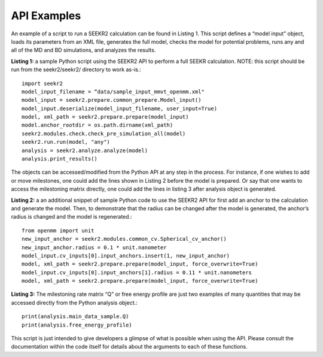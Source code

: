 API Examples
============

An example of a script to run a SEEKR2 calculation can be found in Listing 1. 
This script defines a “model input” object, loads its parameters from an XML 
file, generates the full model, checks the model for potential problems, runs 
any and all of the MD and BD simulations, and analyzes the results.  

**Listing 1:** a sample Python script using the SEEKR2 API to perform a full 
SEEKR calculation. NOTE: this script should be run from the seekr2/seekr2/
directory to work as-is.::

  import seekr2
  model_input_filename = “data/sample_input_mmvt_openmm.xml"
  model_input = seekr2.prepare.common_prepare.Model_input()
  model_input.deserialize(model_input_filename, user_input=True)
  model, xml_path = seekr2.prepare.prepare(model_input)
  model.anchor_rootdir = os.path.dirname(xml_path)
  seekr2.modules.check.check_pre_simulation_all(model)
  seekr2.run.run(model, "any")
  analysis = seekr2.analyze.analyze(model)
  analysis.print_results()
  
The objects can be accessed/modified from the Python API at any step in the 
process. For instance, if one wishes to add or move milestones, one could add 
the lines shown in Listing 2 before the model is prepared. Or say that one 
wants to access the milestoning matrix directly, one could add the lines in 
listing 3 after analysis object is generated.  

**Listing 2:** a an additional snippet of sample Python code to use the SEEKR2 
API for first add an anchor to the calculation and generate the model. Then, 
to demonstrate that the radius can be changed after the model is generated, 
the anchor’s radius is changed and the model is regenerated.::

  from openmm import unit
  new_input_anchor = seekr2.modules.common_cv.Spherical_cv_anchor()
  new_input_anchor.radius = 0.1 * unit.nanometer
  model_input.cv_inputs[0].input_anchors.insert(1, new_input_anchor)
  model, xml_path = seekr2.prepare.prepare(model_input, force_overwrite=True)
  model_input.cv_inputs[0].input_anchors[1].radius = 0.11 * unit.nanometers
  model, xml_path = seekr2.prepare.prepare(model_input, force_overwrite=True)
  
**Listing 3:** The milestoning rate matrix “Q” or free energy profile are just 
two examples of many quantities that may be accessed directly from the Python 
analysis object.::

  print(analysis.main_data_sample.Q)
  print(analysis.free_energy_profile)

This script is just intended to give developers a glimpse of what is possible 
when using the API. Please consult the documentation within the code itself 
for details about the arguments to each of these functions.